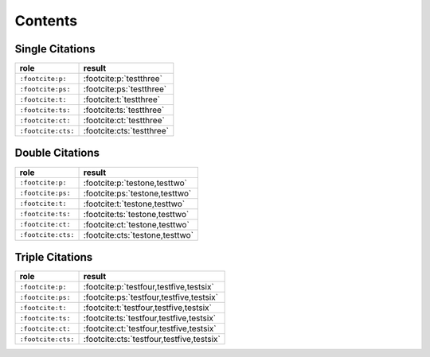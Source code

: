 Contents
========

Single Citations
----------------

====================== ====================================================
role                   result
====================== ====================================================
``:footcite:p:``       :footcite:p:`testthree`
``:footcite:ps:``      :footcite:ps:`testthree`
``:footcite:t:``       :footcite:t:`testthree`
``:footcite:ts:``      :footcite:ts:`testthree`
``:footcite:ct:``      :footcite:ct:`testthree`
``:footcite:cts:``     :footcite:cts:`testthree`
====================== ====================================================

Double Citations
----------------

====================== ====================================================
role                   result
====================== ====================================================
``:footcite:p:``       :footcite:p:`testone,testtwo`
``:footcite:ps:``      :footcite:ps:`testone,testtwo`
``:footcite:t:``       :footcite:t:`testone,testtwo`
``:footcite:ts:``      :footcite:ts:`testone,testtwo`
``:footcite:ct:``      :footcite:ct:`testone,testtwo`
``:footcite:cts:``     :footcite:cts:`testone,testtwo`
====================== ====================================================

Triple Citations
----------------

====================== ====================================================
role                   result
====================== ====================================================
``:footcite:p:``       :footcite:p:`testfour,testfive,testsix`
``:footcite:ps:``      :footcite:ps:`testfour,testfive,testsix`
``:footcite:t:``       :footcite:t:`testfour,testfive,testsix`
``:footcite:ts:``      :footcite:ts:`testfour,testfive,testsix`
``:footcite:ct:``      :footcite:ct:`testfour,testfive,testsix`
``:footcite:cts:``     :footcite:cts:`testfour,testfive,testsix`
====================== ====================================================

.. footbibliography::
